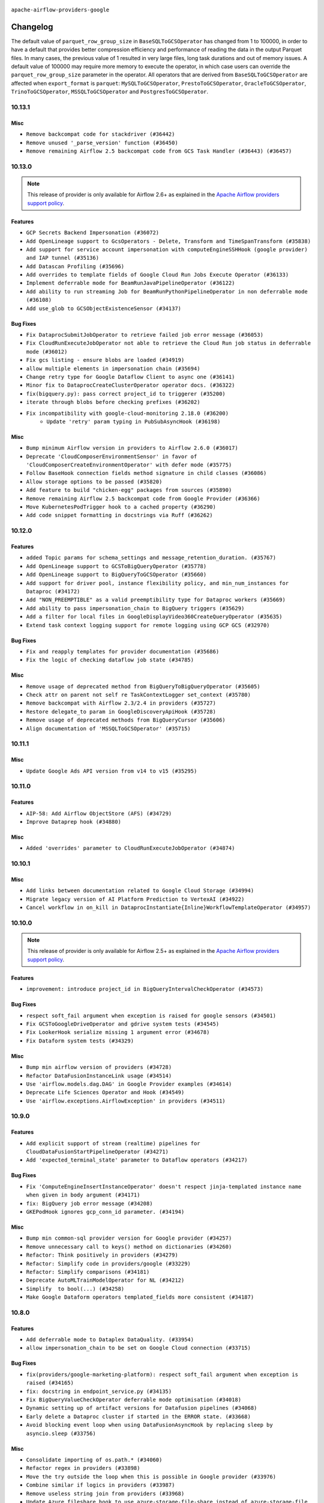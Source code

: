  .. Licensed to the Apache Software Foundation (ASF) under one
    or more contributor license agreements.  See the NOTICE file
    distributed with this work for additional information
    regarding copyright ownership.  The ASF licenses this file
    to you under the Apache License, Version 2.0 (the
    "License"); you may not use this file except in compliance
    with the License.  You may obtain a copy of the License at

 ..   http://www.apache.org/licenses/LICENSE-2.0

 .. Unless required by applicable law or agreed to in writing,
    software distributed under the License is distributed on an
    "AS IS" BASIS, WITHOUT WARRANTIES OR CONDITIONS OF ANY
    KIND, either express or implied.  See the License for the
    specific language governing permissions and limitations
    under the License.

.. NOTE TO CONTRIBUTORS:
   Please, only add notes to the Changelog just below the "Changelog" header when there are some breaking changes
   and you want to add an explanation to the users on how they are supposed to deal with them.
   The changelog is updated and maintained semi-automatically by release manager.


``apache-airflow-providers-google``


Changelog
---------
The default value of ``parquet_row_group_size`` in ``BaseSQLToGCSOperator`` has changed from 1 to
100000, in order to have a default that provides better compression efficiency and performance of
reading the data in the output Parquet files. In many cases, the previous value of 1 resulted in
very large files, long task durations and out of memory issues. A default value of 100000 may require
more memory to execute the operator, in which case users can override the ``parquet_row_group_size``
parameter in the operator. All operators that are derived from ``BaseSQLToGCSOperator`` are affected
when ``export_format`` is ``parquet``: ``MySQLToGCSOperator``, ``PrestoToGCSOperator``,
``OracleToGCSOperator``, ``TrinoToGCSOperator``, ``MSSQLToGCSOperator`` and ``PostgresToGCSOperator``.

10.13.1
.......

Misc
~~~~

* ``Remove backcompat code for stackdriver (#36442)``
* ``Remove unused '_parse_version' function (#36450)``
* ``Remove remaining Airflow 2.5 backcompat code from GCS Task Handler (#36443) (#36457)``

.. Below changes are excluded from the changelog. Move them to
   appropriate section above if needed. Do not delete the lines(!):
   * ``Revert "Remove remaining Airflow 2.5 backcompat code from GCS Task Handler (#36443)" (#36453)``
   * ``Remove remaining Airflow 2.5 backcompat code from GCS Task Handler (#36443)``
   * ``Revert "Remove remaining Airflow 2.5 backcompat code from Google Provider (#36366)" (#36440)``

10.13.0
.......

.. note::
  This release of provider is only available for Airflow 2.6+ as explained in the
  `Apache Airflow providers support policy <https://github.com/apache/airflow/blob/main/PROVIDERS.rst#minimum-supported-version-of-airflow-for-community-managed-providers>`_.


Features
~~~~~~~~

* ``GCP Secrets Backend Impersonation (#36072)``
* ``Add OpenLineage support to GcsOperators - Delete, Transform and TimeSpanTransform (#35838)``
* ``Add support for service account impersonation with computeEngineSSHHook (google provider) and IAP tunnel (#35136)``
* ``Add Datascan Profiling (#35696)``
* ``Add overrides to template fields of Google Cloud Run Jobs Execute Operator (#36133)``
* ``Implement deferrable mode for BeamRunJavaPipelineOperator (#36122)``
* ``Add ability to run streaming Job for BeamRunPythonPipelineOperator in non deferrable mode (#36108)``
* ``Add use_glob to GCSObjectExistenceSensor (#34137)``


Bug Fixes
~~~~~~~~~

* ``Fix DataprocSubmitJobOperator to retrieve failed job error message (#36053)``
* ``Fix CloudRunExecuteJobOperator not able to retrieve the Cloud Run job status in deferrable mode (#36012)``
* ``Fix gcs listing - ensure blobs are loaded (#34919)``
* ``allow multiple elements in impersonation chain (#35694)``
* ``Change retry type for Google Dataflow Client to async one (#36141)``
* ``Minor fix to DataprocCreateClusterOperator operator docs. (#36322)``
* ``fix(bigquery.py): pass correct project_id to triggerer (#35200)``
* ``iterate through blobs before checking prefixes (#36202)``
* ``Fix incompatibility with google-cloud-monitoring 2.18.0 (#36200)``
   * ``Update 'retry' param typing in PubSubAsyncHook (#36198)``

Misc
~~~~

* ``Bump minimum Airflow version in providers to Airflow 2.6.0 (#36017)``
* ``Deprecate 'CloudComposerEnvironmentSensor' in favor of 'CloudComposerCreateEnvironmentOperator' with defer mode (#35775)``
* ``Follow BaseHook connection fields method signature in child classes (#36086)``
* ``Allow storage options to be passed (#35820)``
* ``Add feature to build "chicken-egg" packages from sources (#35890)``
* ``Remove remaining Airflow 2.5 backcompat code from Google Provider (#36366)``
* ``Move KubernetesPodTrigger hook to a cached property (#36290)``
* ``Add code snippet formatting in docstrings via Ruff (#36262)``


.. Below changes are excluded from the changelog. Move them to
   appropriate section above if needed. Do not delete the lines(!):
   * ``Upgrade to latest pre-commit plugins (#36163)``
   * ``Review and mark found potential SSH security issues by bandit (#36162)``
   * ``Prepare docs 1st wave of Providers December 2023 (#36112)``
   * ``Prepare docs 1st wave of Providers December 2023 RC2 (#36190)``

10.12.0
.......

Features
~~~~~~~~

* ``added Topic params for schema_settings and message_retention_duration. (#35767)``
* ``Add OpenLineage support to GCSToBigQueryOperator (#35778)``
* ``Add OpenLineage support to BigQueryToGCSOperator (#35660)``
* ``Add support for driver pool, instance flexibility policy, and min_num_instances for Dataproc (#34172)``
* ``Add "NON_PREEMPTIBLE" as a valid preemptibility type for Dataproc workers (#35669)``
* ``Add ability to pass impersonation_chain to BigQuery triggers (#35629)``
* ``Add a filter for local files in GoogleDisplayVideo360CreateQueryOperator (#35635)``
* ``Extend task context logging support for remote logging using GCP GCS (#32970)``

Bug Fixes
~~~~~~~~~

* ``Fix and reapply templates for provider documentation (#35686)``
* ``Fix the logic of checking dataflow job state (#34785)``

Misc
~~~~

* ``Remove usage of deprecated method from BigQueryToBigQueryOperator (#35605)``
* ``Check attr on parent not self re TaskContextLogger set_context (#35780)``
* ``Remove backcompat with Airflow 2.3/2.4 in providers (#35727)``
* ``Restore delegate_to param in GoogleDiscoveryApiHook (#35728)``
* ``Remove usage of deprecated methods from BigQueryCursor (#35606)``
* ``Align documentation of 'MSSQLToGCSOperator' (#35715)``

.. Below changes are excluded from the changelog. Move them to
   appropriate section above if needed. Do not delete the lines(!):
   * ``Use reproducible builds for provider packages (#35693)``

10.11.1
.......

Misc
~~~~

* ``Update Google Ads API version from v14 to v15 (#35295)``

.. Below changes are excluded from the changelog. Move them to
   appropriate section above if needed. Do not delete the lines(!):
   * ``Switch from Black to Ruff formatter (#35287)``

10.11.0
.......

Features
~~~~~~~~

* ``AIP-58: Add Airflow ObjectStore (AFS) (#34729)``
* ``Improve Dataprep hook (#34880)``

Misc
~~~~

* ``Added 'overrides' parameter to CloudRunExecuteJobOperator (#34874)``

.. Below changes are excluded from the changelog. Move them to
   appropriate section above if needed. Do not delete the lines(!):
   * ``Pre-upgrade 'ruff==0.0.292' changes in providers (#35053)``
   * ``Update gcs.py Create and List comment Examples (#35028)``
   * ``Upgrade pre-commits (#35033)``
   * ``Prepare docs 3rd wave of Providers October 2023 (#35187)``

10.10.1
.......

Misc
~~~~

* ``Add links between documentation related to Google Cloud Storage (#34994)``
* ``Migrate legacy version of AI Platform Prediction to VertexAI (#34922)``
* ``Cancel workflow in on_kill in DataprocInstantiate{Inline}WorkflowTemplateOperator (#34957)``

10.10.0
.......

.. note::
  This release of provider is only available for Airflow 2.5+ as explained in the
  `Apache Airflow providers support policy <https://github.com/apache/airflow/blob/main/PROVIDERS.rst#minimum-supported-version-of-airflow-for-community-managed-providers>`_.


Features
~~~~~~~~

* ``improvement: introduce project_id in BigQueryIntervalCheckOperator (#34573)``

Bug Fixes
~~~~~~~~~

* ``respect soft_fail argument when exception is raised for google sensors (#34501)``
* ``Fix GCSToGoogleDriveOperator and gdrive system tests (#34545)``
* ``Fix LookerHook serialize missing 1 argument error (#34678)``
* ``Fix Dataform system tests (#34329)``

Misc
~~~~

* ``Bump min airflow version of providers (#34728)``
* ``Refactor DataFusionInstanceLink usage (#34514)``
* ``Use 'airflow.models.dag.DAG' in Google Provider examples (#34614)``
* ``Deprecate Life Sciences Operator and Hook (#34549)``
* ``Use 'airflow.exceptions.AirflowException' in providers (#34511)``

.. Below changes are excluded from the changelog. Move them to
   appropriate section above if needed. Do not delete the lines(!):
   * ``Refactor: consolidate import time in providers (#34402)``
   * ``Refactor usage of str() in providers (#34320)``
   * ``Refactor dedent nested loops (#34409)``
   * ``Refactor multiple equals to contains in providers (#34441)``
   * ``Refactor: reduce some conditions in providers (#34440)``
   * ``Refactor shorter defaults in providers (#34347)``
   * ``Update Vertex AI system tests (#34364)``
   * ``Fix typo in DataplexGetDataQualityScanResultOperator (#34681)``

10.9.0
......

Features
~~~~~~~~

* ``Add explicit support of stream (realtime) pipelines for CloudDataFusionStartPipelineOperator (#34271)``
* ``Add 'expected_terminal_state' parameter to Dataflow operators (#34217)``

Bug Fixes
~~~~~~~~~

* ``Fix 'ComputeEngineInsertInstanceOperator' doesn't respect jinja-templated instance name when given in body argument (#34171)``
* ``fix: BigQuery job error message (#34208)``
* ``GKEPodHook ignores gcp_conn_id parameter. (#34194)``

Misc
~~~~

* ``Bump min common-sql provider version for Google provider (#34257)``
* ``Remove unnecessary call to keys() method on dictionaries (#34260)``
* ``Refactor: Think positively in providers (#34279)``
* ``Refactor: Simplify code in providers/google (#33229)``
* ``Refactor: Simplify comparisons (#34181)``
* ``Deprecate AutoMLTrainModelOperator for NL (#34212)``
* ``Simplify  to bool(...) (#34258)``
* ``Make Google Dataform operators templated_fields more consistent (#34187)``

10.8.0
......


Features
~~~~~~~~

* ``Add deferrable mode to Dataplex DataQuality. (#33954)``
* ``allow impersonation_chain to be set on Google Cloud connection (#33715)``

Bug Fixes
~~~~~~~~~

* ``fix(providers/google-marketing-platform): respect soft_fail argument when exception is raised (#34165)``
* ``fix: docstring in endpoint_service.py (#34135)``
* ``Fix BigQueryValueCheckOperator deferrable mode optimisation (#34018)``
* ``Dynamic setting up of artifact versions for Datafusion pipelines (#34068)``
* ``Early delete a Dataproc cluster if started in the ERROR state. (#33668)``
* ``Avoid blocking event loop when using DataFusionAsyncHook by replacing sleep by asyncio.sleep (#33756)``

Misc
~~~~

* ``Consolidate importing of os.path.* (#34060)``
* ``Refactor regex in providers (#33898)``
* ``Move the try outside the loop when this is possible in Google provider (#33976)``
* ``Combine similar if logics in providers (#33987)``
* ``Remove useless string join from providers (#33968)``
* ``Update Azure fileshare hook to use azure-storage-file-share instead of azure-storage-file (#33904)``
* ``Refactor unneeded  jumps in providers (#33833)``
* ``replace loop by any when looking for a positive value in providers (#33984)``
* ``Replace try - except pass by contextlib.suppress in providers (#33980)``
* ``Remove some useless try/except from providers code (#33967)``
* ``Replace sequence concatenation by unpacking in Airflow providers (#33933)``
* ``Remove a deprecated option from 'BigQueryHook.get_pandas_df' (#33819)``
* ``replace unnecessary dict comprehension by dict() in providers (#33857)``
* ``Improve modules import in google provider by move some of them into a type-checking block (#33783)``
* ``Use a single  statement with multiple contexts instead of nested  statements in providers (#33768)``
* ``Use literal dict instead of calling dict() in providers (#33761)``
* ``remove unnecessary and rewrite it using list in providers (#33763)``
* ``Refactor: Simplify a few loops (#33736)``
* ``E731: replace lambda by a def method in Airflow providers (#33757)``
* ``Use f-string instead of  in Airflow providers (#33752)``

.. Below changes are excluded from the changelog. Move them to
   appropriate section above if needed. Do not delete the lines(!):
   * ``fix google CHANGELOG.rst (#34007)``
   * ``Fix Google 10.7.0 changelog (#33953)``
   * ``Fix Cloud Worflows system test (#33386)``
   * ``fix entry in Google provider CHANGELOG.rst (#33890)``
   * ``Generate Python API docs for Google ADS (#33814)``

10.7.0
......

Features
~~~~~~~~

* ``Add CloudRunHook and operators (#33067)``
* ``Add 'CloudBatchHook' and operators (#32606)``
* ``Adding Support for Google Cloud's Data Pipelines Run Operator (#32846)``
* ``Add parameter sftp_prefetch to SFTPToGCSOperator (#33274)``
* ``Add Google Cloud's Data Pipelines Create Operator (#32843)``
* ``Add Dataplex Data Quality operators. (#32256)``

Bug Fixes
~~~~~~~~~

* ``Fix BigQueryCreateExternalTableOperator when using a foramt different to CSV (#33540)``
* ``Fix DataplexDataQualityJobStatusSensor and add unit tests (#33440)``
* ``Avoid importing pandas and numpy in runtime and module level (#33483)``

Misc
~~~~

* ``Add missing template fields to DataformCreateCompilationResultOperator (#33585)``
* ``Consolidate import and usage of pandas (#33480)``
* ``Import utc from datetime and normalize its import (#33450)``


.. Below changes are excluded from the changelog. Move them to
   appropriate section above if needed. Do not delete the lines(!):
   ``Refactor: Use random.choices (#33631)``
   ``Further improvements for provider verification (#33670)``
   ``Refactor: Remove useless str() calls (#33629)``
   ``Refactor: lists and paths in dev (#33626)``
   ``Do not create lists we don't need (#33519)``
   ``Replace strftime with f-strings where nicer (#33455)``
   ``Refactor: Better percentage formatting (#33595)``
   ``Fix typos (double words and it's/its) (#33623)``
   ``Fix system test example_cloud_storage_transfer_service_aws (#33429)``
   ``Enable D205 Support (#33398)``
   ``Update Error details for Generic Error Code  (#32847)``
   ``D205 Support - Providers - Final Pass (#33303)``

10.6.0
......

Features
~~~~~~~~

* ``openlineage, bigquery: add openlineage method support for BigQueryExecuteQueryOperator (#31293)``
* ``Add GCS Requester Pays bucket support to GCSToS3Operator (#32760)``
* ``Add system test and docs for CloudDataTransferServiceGCSToGCSOperator (#32960)``
* ``Add a new parameter to SQL operators to specify conn id field (#30784)``

Bug Fixes
~~~~~~~~~

* ``Fix 'DataFusionAsyncHook' catch 404 (#32855)``
* ``Fix system test for MetastoreHivePartitionSensor (#32861)``
* ``Fix catching 409 error (#33173)``
* ``make 'sql' a cached property in 'BigQueryInsertJobOperator' (#33218)``

Misc
~~~~

* ``refactor(providers.google): use module level __getattr__ for DATAPROC_JOB_LOG_LINK to DATAPROC_JOB_LINK and add deprecation warning (#33189)``

.. Below changes are excluded from the changelog. Move them to
   appropriate section above if needed. Do not delete the lines(!):
   * ``Get rid of Python2 numeric relics (#33050)``
   * ``Refactor of links in Dataproc. (#31895)``
   * ``Handle multiple connections using exceptions (#32365)``
   * ``openlineage,gcs: use proper name for openlineage methods (#32956)``
   * ``Fix DataflowStartSqlJobOperator system test (#32823)``
   * ``Alias 'DATAPROC_JOB_LOG_LINK' to 'DATAPROC_JOB_LINK' (#33148)``
   * ``Prepare docs for Aug 2023 1st wave of Providers (#33128)``
   * ``Prepare docs for RC2 providers (google, redis) (#33185)``

10.5.0
......

Features
~~~~~~~~

* ``openlineage, gcs: add openlineage methods for GcsToGcsOperator (#31350)``
* ``Add Spot Instances support with Dataproc Operators (#31644)``
* ``Install sqlalchemy-spanner package into Google provider (#31925)``
* ``Filtering and ordering results of DataprocListBatchesOperator (#32500)``

Bug Fixes
~~~~~~~~~

* ``Fix BigQueryGetDataOperator where project_id is not being respected in deferrable mode (#32488)``
* ``Refresh GKE OAuth2 tokens (#32673)``
* ``Fix 'BigQueryInsertJobOperator' not exiting deferred state (#31591)``

Misc
~~~~

* ``Fixup docstring for deprecated DataprocSubmitSparkJobOperator and refactoring system tests (#32743)``
* ``Add more accurate typing for DbApiHook.run method (#31846)``
* ``Add deprecation info to the providers modules and classes docstring (#32536)``
* ``Fixup docstring for deprecated DataprocSubmitHiveJobOperator (#32723)``
* ``Fixup docstring for deprecated DataprocSubmitPigJobOperator (#32739)``
* ``Fix Datafusion system tests (#32749)``

.. Below changes are excluded from the changelog. Move them to
   appropriate section above if needed. Do not delete the lines(!):
   * ``Fixup docs and optimize system test for DataprocSubmitJobOperator (Hadoop job) (#32722)``
   * ``Fixup system test for DataprocSubmitJobOperator (SparkSQL job) (#32745)``
   * ``Fixup system test for DataprocSubmitJobOperator (PySpark job) (#32740)``
   * ``Migrate system test for PostgresToGCSOperator to new design AIP-47 (#32641)``
   * ``misc: update MLEngine system tests (#32881)``

10.4.0
......

Features
~~~~~~~~

* ``Implement deferrable mode for S3ToGCSOperator (#29462)``

Bug Fixes
~~~~~~~~~

* ``Bugfix GCSToGCSOperator when copy files to folder without wildcard (#32486)``
* ``Fix 'cache_control' parameter of upload function in 'GCSHook'  (#32440)``
* ``Fix BigQuery transfer operators to respect project_id arguments (#32232)``
* ``Fix the gcp_gcs_delete_objects on empty list (#32383)``
* ``Fix endless loop of defer in cloud_build (#32387)``
* ``Fix GCSToGCSOperator copy without wildcard and exact_match=True (#32376)``

Misc
~~~~

* ``Allow a destination folder to be provided (#31885)``
* ``Moves 'AzureBlobStorageToGCSOperator' from Azure to Google provider (#32306)``
* ``Give better link to job configuration docs in BigQueryInsertJobOperator (#31736)``


.. Below changes are excluded from the changelog. Move them to
   appropriate section above if needed. Do not delete the lines(!):
   * ``D205 Support - Provider: Google (#32356)``
   * ``Migrating Google AutoML example_dags to sys tests (#32368)``
   * ``build(pre-commit): check deferrable default value (#32370)``

10.3.0
......

Features
~~~~~~~~

* ``Add 'on_finish_action' to 'KubernetesPodOperator' (#30718)``
* ``Add deferrable mode to CloudSQLExportInstanceOperator (#30852)``
* ``Adding 'src_fmt_configs' to the list of template fields. (#32097)``

Bug Fixes
~~~~~~~~~

* ``[Issue-32069] Fix name format in the batch requests (#32070)``
* ``Fix 'BigQueryInsertJobOperator'  error handling in deferrable mode (#32034)``
* ``Fix 'BIGQUERY_JOB_DETAILS_LINK_FMT' in 'BigQueryConsoleLink' (#31953)``
* ``Make the deferrable version of DataprocCreateBatchOperator handle a batch_id that already exists (#32216)``


Misc
~~~~

* ``Switch Google Ads API version from v13 to v14 (#32028)``
* ``Deprecate 'delimiter' param and source object's wildcards in GCS, introduce 'match_glob' param. (#31261)``
* ``Refactor GKECreateClusterOperator's body validation (#31923)``
* ``Optimize deferrable mode execution for 'BigQueryValueCheckOperator' (#31872)``
* ``Add default_deferrable config (#31712)``

.. Below changes are excluded from the changelog. Move them to
   appropriate section above if needed. Do not delete the lines(!):
   * ``Improve provider documentation and README structure (#32125)``
   * ``Google provider docstring improvements (#31731)``
   * ``Remove spurious headers for provider changelogs (#32373)``
   * ``Prepare docs for July 2023 wave of Providers (#32298)``

10.2.0
......

.. note::
  This release dropped support for Python 3.7

Features
~~~~~~~~

* ``add a return when the event is yielded in a loop to stop the execution (#31985)``
* ``Add deferrable mode to PubsubPullSensor (#31284)``
* ``Add a new param to set parquet row group size in 'BaseSQLToGCSOperator' (#31831)``
* ``Add 'cacheControl' field to google cloud storage (#31338)``
* ``Add 'preserveAsciiControlCharacters' to 'src_fmt_configs' (#31643)``
* ``Add support for credential configuation file auth to Google Secrets Manager secrets backend (#31597)``
* ``Add credential configuration file support to Google Cloud Hook (#31548)``
* ``Add deferrable mode to 'GCSUploadSessionCompleteSensor' (#31081)``
* ``Add append_job_name parameter in DataflowStartFlexTemplateOperator (#31511)``
* ``FIPS environments: Mark uses of md5 as "not-used-for-security" (#31171)``
* ``Implement MetastoreHivePartitionSensor (#31016)``

Bug Fixes
~~~~~~~~~

* ``Bigquery: fix links for already existing tables and datasets. (#31589)``
* ``Provide missing project id and creds for TabularDataset (#31991)``

Misc
~~~~

* ``Optimize deferrable mode execution for 'DataprocSubmitJobOperator' (#31317)``
* ``Optimize deferrable mode execution for 'BigQueryInsertJobOperator' (#31249)``
* ``Remove return statement after yield from triggers class (#31703)``
* ``Replace unicodecsv with standard csv library (#31693)``
* ``Optimize deferrable mode (#31758)``
* ``Remove Python 3.7 support (#30963)``

.. Below changes are excluded from the changelog. Move them to
   appropriate section above if needed. Do not delete the lines(!):
   * ``Replace spelling directive with spelling:word-list (#31752)``
   * ``Add D400 pydocstyle check - Google provider only (#31422)``
   * ``Add discoverability for triggers in provider.yaml (#31576)``
   * ``Revert "Fix 'BIGQUERY_JOB_DETAILS_LINK_FMT' in 'BigQueryConsoleLink' (#31457)" (#31935)``
   * ``Fix 'BIGQUERY_JOB_DETAILS_LINK_FMT' in 'BigQueryConsoleLink' (#31457)``
   * ``Add note about dropping Python 3.7 for providers (#32015)``

10.1.1
......

Bug Fixes
~~~~~~~~~

* ``Fix accessing a GKE cluster through the private endpoint in 'GKEStartPodOperator' (#31391)``
* ``Fix 'BigQueryGetDataOperator''s query job bugs in deferrable mode (#31433)``

10.1.0
......

.. note::
  This release of provider is only available for Airflow 2.4+ as explained in the
  `Apache Airflow providers support policy <https://github.com/apache/airflow/blob/main/PROVIDERS.rst#minimum-supported-version-of-airflow-for-community-managed-providers>`_.

.. note::
  This release changed default Google ads to v13.
  Since v12 is deprecated by Google and soon to be removed we are not consider this to be a breaking change in Airflow.

.. note::
  This version of the provider bumped many Google packages.
  Please review packages change logs

Features
~~~~~~~~

* ``Add deferrable mode to DataprocInstantiateInlineWorkflowTemplateOperator (#30878)``
* ``Add deferrable mode to 'GCSObjectUpdateSensor' (#30579)``
* ``Add protocol to define methods relied upon by KubernetesPodOperator (#31298)``
* ``Add BigQueryToPostgresOperator (#30658)``

Bug Fixes
~~~~~~~~~

* ``'DataflowTemplatedJobStartOperator' fix overwriting of location with default value, when a region is provided. (#31082)``
* ``Poke once before defer for GCSObjectsWithPrefixExistenceSensor (#30939)``
* ``Add deferrable mode to 'GCSObjectsWithPrefixExistenceSensor' (#30618)``
* ``allow multiple prefixes in gcs delete/list hooks and operators (#30815)``
* ``Fix removed delegate_to parameter in deferrable GCS sensor (#30810)``


Misc
~~~~

* ``Add 'use_legacy_sql' param to 'BigQueryGetDataOperator' (#31190)``
* ``Add 'as_dict' param to 'BigQueryGetDataOperator' (#30887)``
* ``Add flag apply_gcs_prefix to S3ToGCSOperator (b/245077385) (#31127)``
* ``Add 'priority' parameter to BigQueryHook (#30655)``
* ``Bump minimum Airflow version in providers (#30917)``
* ``implement gcs_schema_object for BigQueryCreateExternalTableOperator (#30961)``
* ``Optimize deferred execution mode (#30946)``
* ``Optimize deferrable mode execution (#30920)``
* ``Optimize deferrable mode in 'GCSObjectExistenceSensor' (#30901)``
* ``'CreateBatchPredictionJobOperator' Add batch_size param for Vertex AI BatchPredictionJob objects (#31118)``
* ``GKEPodHook needs to have all methods KPO calls (#31266)``
* ``Add CloudBuild build id log (#30516)``
* ``Switch default Google ads to v13 (#31382)``
* ``Switch to google ads v13 (#31369)``
* ``Update SDKs for google provider package (#30067)``

.. Below changes are excluded from the changelog. Move them to
   appropriate section above if needed. Do not delete the lines(!):
   * ``Move TaskInstanceKey to a separate file (#31033)``
   * ``Use 'AirflowProviderDeprecationWarning' in providers (#30975)``
   * ``Small refactors in ClusterGenerator of dataproc (#30714)``
   * ``Upgrade ruff to 0.0.262 (#30809)``
   * ``Add full automation for min Airflow version for providers (#30994)``
   * ``Add cli cmd to list the provider trigger info (#30822)``
   * ``Docstring improvements (#31375)``
   * ``Use '__version__' in providers not 'version' (#31393)``
   * ``Add get_namespace to GKEPodHook (#31397)``
   * ``Fixing circular import error in providers caused by airflow version check (#31379)``
   * ``Prepare docs for May 2023 wave of Providers (#31252)``

10.0.0
......

Breaking changes
~~~~~~~~~~~~~~~~

Google has announced sunset of Campaign Manager 360 v3.5 by Apr 20, 2023. For more information
please check: `<https://developers.google.com/doubleclick-advertisers/deprecation>`_ . As a result, the
default api version for Campaign Manager 360 operator was updated to the latest v4 version.

.. warning::
  In this version of the provider, deprecated ``delegate_to`` param is removed from all GCP operators, hooks, and triggers, as well as from firestore and gsuite
  transfer operators that interact with GCS. Impersonation can be achieved instead by utilizing the ``impersonation_chain`` param.
  The ``delegate_to`` param will still be available only in gsuite and marketing platform hooks and operators, that don't interact with Google Cloud.

* ``remove delegate_to from GCP operators and hooks (#30748)``
* ``Update Google Campaign Manager360 operators to use API v4 (#30598)``

Bug Fixes
~~~~~~~~~

* ``Update DataprocCreateCluster operator to use 'label' parameter properly (#30741)``

Misc
~~~~

* ``add missing project_id in BigQueryGetDataOperator (#30651)``
* ``Display Video 360 cleanup v1 API usage (#30577)``

9.0.0
.....

Breaking changes
~~~~~~~~~~~~~~~~

Google  announced sunset of Bid manager API v1 and v1.1 by April 27, 2023 for more information
please check: `docs <https://developers.google.com/bid-manager/v1.1>`_  As a result default value of api_version
in GoogleDisplayVideo360Hook and related operators updated to v2

This version of provider contains a temporary workaround to issue with ``v11`` version of
google-ads API being discontinued, while the google provider dependencies preventing installing
any google-ads client supporting ``v12`` API. This version contains vendored-in version of google-ads
library ``20.0.0`` v12 support only. The workaround (and vendored-in library) will be removed
as soon as dependencies of the provider will allow to use google-ads supporting newer
API versions of google-ads.

.. note::

  ONLY v12 version of google ads is supported. You should set v12 when your create an operator or client.

* ``Update DV360 operators to use API v2 (#30326)``
* ``Fix dynamic imports in google ads vendored in library (#30544)``
* ``Fix one more dynamic import needed for vendored-in google ads (#30564)``

Features
~~~~~~~~

* ``Add deferrable mode to GKEStartPodOperator (#29266)``

Bug Fixes
~~~~~~~~~

* ``BigQueryHook list_rows/get_datasets_list can return iterator (#30543)``
* ``Fix cloud build async credentials (#30441)``

.. Below changes are excluded from the changelog. Move them to
   appropriate section above if needed. Do not delete the lines(!):
   * ``Add mechanism to suspend providers (#30422)``
   * ``Small quotation fix (#30448)``

8.12.0
......

Features
~~~~~~~~

* ``Add missing 'poll_interval' in Bigquery operator (#30132)``
* ``Add poll_interval param in BigQueryInsertJobOperator (#30091)``
* ``Add 'job_id' to 'BigQueryToGCSOperator' templated_fields (#30006)``
* ``Support deleting the local log files when using remote logging (#29772)``

Bug Fixes
~~~~~~~~~

* ``fix setting project_id for gs to bq and bq to gs (#30053)``
* ``Fix location on cloud build operators (#29937)``
* ``'GoogleDriveHook': Fixing log message + adding more verbose documentation (#29694)``
* ``Add "BOOLEAN" to type_map of MSSQLToGCSOperator, fix incorrect bit->int type conversion by specifying BIT fields explicitly (#29902)``
* ``Google Cloud Providers - Fix _MethodDefault deepcopy failure (#29518)``
* ``Handling project location param on async BigQuery dts trigger (#29786)``
* ``Support CloudDataTransferServiceJobStatusSensor without specifying a project_id (#30035)``
* ``Wait insert_job result in normal mode (#29925)``

Misc
~~~~

* ``merge BigQueryTableExistenceAsyncSensor into BigQueryTableExistenceSensor (#30235)``
* ``Remove  unnecessary upper constraints from google provider (#29915)``
* ``Merge BigQueryTableExistencePartitionAsyncSensor into BigQueryTableExistencePartitionSensor (#30231)``
* ``Merge GCSObjectExistenceAsyncSensor logic to GCSObjectExistenceSensor (#30014)``
* ``Align cncf provider file names with AIP-21 (#29905)``
* ``Switch to using vendored-in google ads. (#30410)``
* ``Merging of the google ads vendored-in code. (#30399)``

.. Below changes are excluded from the changelog. Move them to
   appropriate section above if needed. Do not delete the lines(!):
   * ``adding trigger info to provider yaml (#29950)``

8.11.0
......

Features
~~~~~~~~

* ``Add deferrable mode to BigQueryTablePartitionExistenceSensor. (#29735)``
* ``Add a new param for BigQuery operators to support additional actions when resource exists (#29394)``
* ``Add deferrable mode to DataprocInstantiateWorkflowTemplateOperator (#28618)``
* ``Dataproc batches (#29136)``
* ``Add 'CloudSQLCloneInstanceOperator' (#29726)``

Bug Fixes
~~~~~~~~~

* ``Fix 'NoneType' object is not subscriptable. (#29820)``
* ``Fix and augment 'check-for-inclusive-language' CI check (#29549)``
* ``Don't push secret in XCOM in BigQueryCreateDataTransferOperator (#29348)``

Misc
~~~~

* ``Google Cloud Providers - Introduce GoogleCloudBaseOperator (#29680)``
* ``Update google cloud dlp package and adjust hook and operators (#29234)``
* ``Refactor Dataproc Trigger (#29364)``
* ``Remove <2.0.0 limit on google-cloud-bigtable (#29644)``
* ``Move help message to the google auth code (#29888)``

8.10.0
......

Features
~~~~~~~~

* ``Add defer mode to GKECreateClusterOperator and GKEDeleteClusterOperator (#28406)``

Bug Fixes
~~~~~~~~~
* ``Move cloud_sql_binary_path from connection to Hook (#29499)``
* ``Check that cloud sql provider version is valid (#29497)``
* ``'GoogleDriveHook': Add folder_id param to upload_file (#29477)``

Misc
~~~~
* ``Add documentation for BigQuery transfer operators (#29466)``

.. Below changes are excluded from the changelog. Move them to
   appropriate section above if needed. Do not delete the lines(!):
   * ``Upgrade Mypy to 1.0 (#29468)``
   * ``Restore trigger logging (#29482)``
   * ``Revert "Enable individual trigger logging (#27758)" (#29472)``
   * ``Revert "Upgrade mypy to 0.991 (#28926)" (#29470)``
   * ``Upgrade mypy to 0.991 (#28926)``

8.9.0
.....

Features
~~~~~~~~

* ``Add deferrable capability to existing ''DataprocDeleteClusterOperator'' (#29349)``
* ``Add deferrable mode to dataflow operators (#27776)``
* ``Add deferrable mode to DataprocCreateBatchOperator (#28457)``
* ``Add deferrable mode to DataprocCreateClusterOperator and DataprocUpdateClusterOperator (#28529)``
* ``Add deferrable mode to MLEngineStartTrainingJobOperator (#27405)``
* ``Add deferrable mode to DataFusionStartPipelineOperator (#28690)``
* ``Add deferrable mode for Big Query Transfer operator (#27833)``
* ``Add support for write_on_empty in BaseSQLToGCSOperator (#28959)``
* ``Add DataprocCancelOperationOperator (#28456)``
* ``Enable individual trigger logging (#27758)``
* ``Auto ML assets (#25466)``

Bug Fixes
~~~~~~~~~

* ``Fix GoogleDriveHook writing files to trashed folders on upload v2 (#29119)``
* ``fix Google provider CHANGELOG.rst (#29122)``
* ``fix Google provider CHANGELOG.rst (#29114)``
* ``Keyfile dict can be dict not str (#29135)``
* ``GCSTaskHandler may use remote log conn id (#29117)``

Misc
~~~~
* ``Deprecate 'delegate_to' param in GCP operators and update docs (#29088)``

8.8.0
.....

Features
~~~~~~~~

* ``Add deferrable ''GCSObjectExistenceSensorAsync'' (#28763)``
* ``Support partition_columns in BaseSQLToGCSOperator (#28677)``

Bug Fixes
~~~~~~~~~

* ``'BigQueryCreateExternalTableOperator' fix field delimiter not working with csv (#28856)``
* ``Fix using private _get_credentials instead of public get_credentials (#28588)``
* ``Fix'GoogleCampaignManagerReportSensor' with 'QUEUED' status (#28735)``
* ``Fix BigQueryColumnCheckOperator runtime error (#28796)``
* ``assign "datasetReference" attribute to dataset_reference dict. by default if not already set in create_empty_dataset method of bigquery hook (#28782)``

.. Below changes are excluded from the changelog. Move them to
   appropriate section above if needed. Do not delete the lines(!):
   * ``Switch to ruff for faster static checks (#28893)``

8.7.0
.....

Features
~~~~~~~~

* ``Add table_resource to template fields for BigQueryCreateEmptyTableOperator (#28235)``
* ``Add retry param in GCSObjectExistenceSensor (#27943)``
* ``Add preserveAsciiControlCharacters to src_fmt_configs (#27679)``
* ``Add deferrable mode to CloudBuildCreateBuildOperator (#27783)``
* ``GCSToBigQueryOperator allows autodetect None and infers schema (#28564)``
* ``Improve memory usage in Dataproc deferrable operators (#28117)``
* ``Push job_id in xcom for dataproc submit job op (#28639)``

Bug Fixes
~~~~~~~~~

* ``Fix for issue with reading schema fields for JSON files in GCSToBigQueryOperator (#28284)``
* ``Fix GCSToBigQueryOperator not respecting schema_obj (#28444)``
* ``Fix GCSToGCSOperator copying list of objects without wildcard (#28111)``
* ``Fix: re-enable use of parameters in gcs_to_bq which had been disabled (#27961)``
* ``Set bigquery ''use_legacy_sql'' param in job config correctly (#28522)``

Misc
~~~~

* ``Remove 'pylint' messages control instructions (#28555)``
* ``Remove deprecated AIPlatformConsoleLinkk from google/provider.yaml (#28449)``
* ``Use object instead of array in config.yml for config template (#28417)``
* ``[misc] Get rid of 'pass' statement in conditions (#27775)``
* ``Change log level to DEBUG when secret not found for google secret manager (#27856)``
* ``[misc] Replace XOR '^' conditions by 'exactly_one' helper in providers (#27858)``

.. Below changes are excluded from the changelog. Move them to
   appropriate section above if needed. Do not delete the lines(!):

.. Review and move the new changes to one of the sections above:

8.6.0
.....

Features
~~~~~~~~

* ``Persist DataprocLink for workflow operators regardless of job status (#26986)``
* ``Deferrable mode for BigQueryToGCSOperator (#27683)``
* ``Add Export Format to Template Fields in BigQueryToGCSOperator (#27910)``

Bug Fixes
~~~~~~~~~

* ``Fix to read location parameter properly in BigQueryToBigQueryOperator (#27661)``
* ``Bump common.sql provider to 1.3.1 (#27888)``

.. Below changes are excluded from the changelog. Move them to
   appropriate section above if needed. Do not delete the lines(!):
   * ``Prepare for follow-up release for November providers (#27774)``

8.5.0
.....

.. note::
  This release of provider is only available for Airflow 2.3+ as explained in the
  `Apache Airflow providers support policy <https://github.com/apache/airflow/blob/main/PROVIDERS.rst#minimum-supported-version-of-airflow-for-community-managed-providers>`_.

Misc
~~~~

* ``Move min airflow version to 2.3.0 for all providers (#27196)``
* ``Rename  hook bigquery function '_bq_cast' to 'bq_cast' (#27543)``
* ``Use non-deprecated method for on_kill in BigQueryHook (#27547)``
* ``Typecast biquery job response col value (#27236)``
* ``Remove <2 limit on google-cloud-storage (#26922)``
* ``Replace urlparse with urlsplit (#27389)``

Features
~~~~~~~~

When defining a connection in environment variables or secrets backend, previously ``extra`` fields
needed to be defined with prefix ``extra__google_cloud_platform__``.  Now this is no longer required.
So for example you may store the keyfile json as ``keyfile_dict`` instead of
``extra__google_cloud_platform__keyfile_dict``.  If both are present, the short name will be preferred.

* ``Add backward compatibility with old versions of Apache Beam (#27263)``
* ``Add deferrable mode to GCSToBigQueryOperator + tests (#27052)``
* ``Add system tests for Vertex AI operators in new approach (#27053)``
* ``Dataform operators, links, update system tests and docs (#27144)``
* ``Allow values in WorkflowsCreateExecutionOperator execution argument to be dicts (#27361)``
* ``DataflowStopJobOperator Operator (#27033)``
* ``Allow for the overriding of stringify_dict for json/jsonb column data type in Postgres #26875 (#26876)``
* ``Allow and prefer non-prefixed extra fields for dataprep hook (#27039)``
* ``Update google hooks to prefer non-prefixed extra fields (#27023)``

Bug Fixes
~~~~~~~~~

* ``Add new Compute Engine Operators and fix system tests (#25608)``
* ``Common sql bugfixes and improvements (#26761)``
* ``Fix delay in Dataproc CreateBatch operator (#26126)``
* ``Remove unnecessary newlines around single arg in signature (#27525)``
* ``set project_id and location when canceling BigQuery job (#27521)``
* ``use the proper key to retrieve the dataflow job_id (#27336)``
* ``Make GSheetsHook return an empty list when there are no values (#27261)``
* ``Cloud ML Engine operators assets (#26836)``

.. Below changes are excluded from the changelog. Move them to
   appropriate section above if needed. Do not delete the lines(!):
   * ``Change dataprep system tests assets (#26488)``
   * ``Upgrade dependencies in order to avoid backtracking (#27531)``
   * ``Migration of System Tests: Cloud Composer (AIP-47)  (#27227)``
   * ``Rewrite system tests for ML Engine service (#26915)``
   * ``Migration of System Tests: Cloud BigQuery Data Transfer (AIP-47) (#27312)``
   * ``Migration of System Tests: Dataplex (AIP-47) (#26989)``
   * ``Migration of System Tests: Cloud Vision Operators (AIP-47) (#26963)``
   * ``Google Drive to local - system tests migrations (AIP-47) (#26798)``
   * ``Migrate Bigtable operators system tests according to AIP-47 (#26911)``
   * ``Migrate Dataproc Metastore system tests according to AIP-47 (#26858)``
   * ``Update old style typing (#26872)``
   * ``Enable string normalization in python formatting - providers (#27205)``
   * ``Local filesystem to Google Drive Operator - system tests migration (AIP-47) (#26797)``
   * ``SFTP to Google Cloud Storage Transfer system tests migration (AIP-47) (#26799)``

8.4.0
.....

Features
~~~~~~~~

* ``Add BigQuery Column and Table Check Operators (#26368)``
* ``Add deferrable big query operators and sensors (#26156)``
* ``Add 'output' property to MappedOperator (#25604)``
* ``Added append_job_name parameter to DataflowTemplatedJobStartOperator (#25746)``
* ``Adding a parameter for exclusion of trashed files in GoogleDriveHook (#25675)``
* ``Cloud Data Loss Prevention Operators assets (#26618)``
* ``Cloud Storage Transfer Operators assets & system tests migration (AIP-47) (#26072)``
* ``Merge deferrable BigQuery operators to exisitng one (#26433)``
* ``specifying project id when calling wait_for_operation in delete/create cluster (#26418)``
* ``Auto tail file logs in Web UI (#26169)``
* ``Cloud Functions Operators assets & system tests migration (AIP-47) (#26073)``
* ``GCSToBigQueryOperator Resolve 'max_id_key' job retrieval and xcom return (#26285)``
* ``Allow for the overriding of 'stringify_dict' for json export format on BaseSQLToGCSOperator (#26277)``
* ``Append GoogleLink base in the link class (#26057)``
* ``Cloud Video Intelligence Operators assets & system tests migration (AIP-47) (#26132)``
* ``Life Science assets & system tests migration (AIP-47) (#25548)``
* ``GCSToBigQueryOperator allow for schema_object in alternate GCS Bucket (#26190)``
* ``Use AsyncClient for Composer Operators in deferrable mode (#25951)``
* ``Use project_id to get authenticated client (#25984)``
* ``Cloud Build assets & system tests migration (AIP-47) (#25895)``
* ``Dataproc submit job operator async (#25302)``
* ``Support project_id argument in BigQueryGetDataOperator (#25782)``

Bug Fixes
~~~~~~~~~

* ``Fix JSONDecodeError in Datafusion operators (#26202)``
* ``Fixed never ending loop to in CreateWorkflowInvocation (#25737)``
* ``Update gcs.py (#26570)``
* ``Don't throw an exception when a BQ cusor job has no schema (#26096)``
* ``Google Cloud Tasks Sensor for queue being empty (#25622)``
* ``Correcting the transfer config name. (#25719)``
* ``Fix parsing of optional 'mode' field in BigQuery Result Schema (#26786)``
* ``Fix MaxID logic for GCSToBigQueryOperator (#26768)``

Misc
~~~~

* ``Sql to GSC operators update docs for parquet format (#25878)``
* ``Limit Google Protobuf for compatibility with biggtable client (#25886)``
* ``Make GoogleBaseHook credentials functions public (#25785)``
* ``Consolidate to one 'schedule' param (#25410)``

.. Below changes are excluded from the changelog. Move them to
   appropriate section above if needed. Do not delete the lines(!):
   * ``Migrate Data Loss Prevention system tests according to AIP-47 (#26060)``
   * ``Google Drive to Google Cloud Storage Transfer Operator - system tests migration (AIP-47) (#26487)``
   * ``Apply PEP-563 (Postponed Evaluation of Annotations) to core airflow (#26290)``
   * ``Apply PEP-563 (Postponed Evaluation of Annotations) to non-core airflow (#26289)``
   * ``Replace SQL with Common SQL in pre commit (#26058)``
   * ``Hook into Mypy to get rid of those cast() (#26023)``
   * ``Work around pyupgrade edge cases (#26384)``
   * ``D400 first line should end with period batch02 (#25268)``
   * ``Fix GCS sensor system tests failing with DebugExecutor (#26742)``
   * ``Update docs for September Provider's release (#26731)``

8.3.0
.....

Features
~~~~~~~~

* ``add description method in BigQueryCursor class (#25366)``
* ``Add project_id as a templated variable in two BQ operators (#24768)``
* ``Remove deprecated modules in Amazon provider (#25543)``
* ``Move all "old" SQL operators to common.sql providers (#25350)``
* ``Improve taskflow type hints with ParamSpec (#25173)``
* ``Unify DbApiHook.run() method with the methods which override it (#23971)``
* ``Bump typing-extensions and mypy for ParamSpec (#25088)``
* ``Deprecate hql parameters and synchronize DBApiHook method APIs (#25299)``
* ``Dataform operators (#25587)``

Bug Fixes
~~~~~~~~~

* ``Fix GCSListObjectsOperator docstring (#25614)``
* ``Fix BigQueryInsertJobOperator cancel_on_kill (#25342)``
* ``Fix BaseSQLToGCSOperator approx_max_file_size_bytes (#25469)``
* ``Fix PostgresToGCSOperat bool dtype (#25475)``
* ``Fix Vertex AI Custom Job training issue (#25367)``
* ``Fix Flask Login user setting for Flask 2.2 and Flask-Login 0.6.2 (#25318)``

.. Below changes are excluded from the changelog. Move them to
   appropriate section above if needed. Do not delete the lines(!):
   * ``Migrate Google example trino_to_gcs to new design AIP-47 (#25420)``
   * ``Migrate Google example automl_nl_text_extraction to new design AIP-47 (#25418)``
   * ``Memorystore assets & system tests migration (AIP-47) (#25361)``
   * ``Translate system tests migration (AIP-47) (#25340)``
   * ``Migrate Google example life_sciences to new design AIP-47 (#25264)``
   * ``Migrate Google example natural_language to new design AIP-47 (#25262)``
   * ``Delete redundant system test bigquery_to_bigquery (#25261)``
   * ``Migrate Google example bigquery_to_mssql to new design AIP-47 (#25174)``
   * ``Migrate Google example compute_igm to new design AIP-47 (#25132)``
   * ``Migrate Google example automl_vision to new design AIP-47 (#25152)``
   * ``Migrate Google example gcs_to_sftp to new design AIP-47 (#25107)``
   * ``Migrate Google campaign manager example to new design AIP-47 (#25069)``
   * ``Migrate Google analytics example to new design AIP-47 (#25006)``

8.2.0
.....

Features
~~~~~~~~

* ``PubSub assets & system tests migration (AIP-47) (#24867)``
* ``Add handling state of existing Dataproc batch (#24924)``
* ``Add links for Google Kubernetes Engine operators (#24786)``
* ``Add test_connection method to 'GoogleBaseHook' (#24682)``
* ``Add gcp_conn_id argument to GoogleDriveToLocalOperator (#24622)``
* ``Add DeprecationWarning for column_transformations parameter in AutoML (#24467)``
* ``Modify BigQueryCreateExternalTableOperator to use updated hook function (#24363)``
* ``Move all SQL classes to common-sql provider (#24836)``
* ``Datacatalog assets & system tests migration (AIP-47) (#24600)``
* ``Upgrade FAB to 4.1.1 (#24399)``

Bug Fixes
~~~~~~~~~

* ``GCSDeleteObjectsOperator empty prefix bug fix (#24353)``
* ``perf(BigQuery): pass table_id as str type (#23141)``
* ``Update providers to use functools compat for ''cached_property'' (#24582)``

.. Below changes are excluded from the changelog. Move them to
   appropriate section above if needed. Do not delete the lines(!):
   * ``Migrate Google sheets example to new design AIP-47 (#24975)``
   * ``Migrate Google ads example to new design AIP-47 (#24941)``
   * ``Migrate Google example gcs_to_gdrive to new design AIP-47 (#24949)``
   * ``Migrate Google firestore example to new design AIP-47 (#24830)``
   * ``Automatically detect if non-lazy logging interpolation is used (#24910)``
   * ``Migrate Google example sql_to_sheets to new design AIP-47 (#24814)``
   * ``Remove "bad characters" from our codebase (#24841)``
   * ``Migrate Google example DAG mssql_to_gcs to new design AIP-47 (#24541)``
   * ``Align Black and blacken-docs configs (#24785)``
   * ``Move provider dependencies to inside provider folders (#24672)``
   * ``Use our yaml util in all providers (#24720)``
   * ``Remove 'hook-class-names' from provider.yaml (#24702)``
   * ``Migrate Google example DAG s3_to_gcs to new design AIP-47 (#24641)``
   * ``Migrate Google example DAG bigquery_transfer to new design AIP-47 (#24543)``
   * ``Migrate Google example DAG oracle_to_gcs to new design AIP-47 (#24542)``
   * ``Migrate Google example DAG mysql_to_gcs to new design AIP-47 (#24540)``
   * ``Migrate Google search_ads DAG to new design AIP-47 (#24298)``
   * ``Migrate Google gcs_to_sheets DAG to new design AIP-47 (#24501)``

8.1.0
.....

Features
~~~~~~~~

* ``Update Oracle library to latest version (#24311)``
* ``Expose SQL to GCS Metadata (#24382)``

Bug Fixes
~~~~~~~~~

* ``fix typo in google provider additional extras (#24431)``
* ``Use insert_job in the BigQueryToGCPOpertor and adjust links (#24416)``

.. Below changes are excluded from the changelog. Move them to
   appropriate section above if needed. Do not delete the lines(!):
   * ``Fix links to sources for examples (#24386)``
   * ``Deprecate remaining occurrences of 'bigquery_conn_id' in favor of 'gcp_conn_id' (#24376)``
   * ``Migrate Google calendar example DAG to new design AIP-47 (#24333)``
   * ``Migrate Google azure_fileshare example DAG to new design AIP-47 (#24349)``
   * ``Remove bigquery example already migrated to AIP-47 (#24379)``
   * ``Migrate Google sheets example DAG to new design AIP-47 (#24351)``

8.0.0
.....

Breaking changes
~~~~~~~~~~~~~~~~

.. note::
  This release of provider is only available for Airflow 2.2+ as explained in the
  `Apache Airflow providers support policy <https://github.com/apache/airflow/blob/main/PROVIDERS.rst#minimum-supported-version-of-airflow-for-community-managed-providers>`_.

Features
~~~~~~~~

* ``Add key_secret_project_id parameter which specifies a project with KeyFile (#23930)``
* ``Added impersonation_chain for DataflowStartFlexTemplateOperator and DataflowStartSqlJobOperator (#24046)``
* ``Add fields to CLOUD_SQL_EXPORT_VALIDATION. (#23724)``
* ``Update credentials when using ADC in Compute Engine (#23773)``
* ``set color to operators in cloud_sql.py (#24000)``
* ``Sql to gcs with exclude columns (#23695)``
* ``[Issue#22846] allow option to encode or not encode UUID when uploading from Cassandra to GCS (#23766)``
* ``Workflows assets & system tests migration (AIP-47) (#24105)``
* ``Spanner assets & system tests migration (AIP-47) (#23957)``
* ``Speech To Text assets & system tests migration (AIP-47) (#23643)``
* ``Cloud SQL assets & system tests migration (AIP-47) (#23583)``
* ``Cloud Storage assets & StorageLink update (#23865)``

Bug Fixes
~~~~~~~~~

* ``fix BigQueryInsertJobOperator (#24165)``
* ``Fix the link to google workplace (#24080)``
* ``Fix DataprocJobBaseOperator not being compatible with dotted names (#23439). (#23791)``
* ``Remove hack from BigQuery DTS hook (#23887)``
* ``Fix GCSToGCSOperator cannot copy a single file/folder without copying other files/folders with that prefix (#24039)``
* ``Workaround job race bug on biguery to gcs transfer (#24330)``

Misc
~~~~

* ``Fix BigQuery system tests (#24013)``
* ``Ensure @contextmanager decorates generator func (#23103)``
* ``Migrate Dataproc to new system tests design (#22777)``
* ``AIP-47 - Migrate google leveldb DAGs to new design ##22447 (#24233)``
* ``Apply per-run log templates to log handlers (#24153)``

.. Below changes are excluded from the changelog. Move them to
   appropriate section above if needed. Do not delete the lines(!):
   * ``Add explanatory note for contributors about updating Changelog (#24229)``
   * ``Introduce 'flake8-implicit-str-concat' plugin to static checks (#23873)``
   * ``Clean up f-strings in logging calls (#23597)``
   * ``pydocstyle D202 added (#24221)``
   * ``Prepare docs for May 2022 provider's release (#24231)``
   * ``Update package description to remove double min-airflow specification (#24292)``

7.0.0
.....

Breaking changes
~~~~~~~~~~~~~~~~

* ``Remove deprecated parameters from PubSub operators: (#23261)``

* ``Upgrade to support Google Ads v10 (#22965)``

* ``'DataprocJobBaseOperator' changes (#23350)``

  * ``'DataprocJobBaseOperator': order of parameters has changed.``
  * ``'region' parameter has no default value affected functions/classes: 'DataprocHook.cancel_job' 'DataprocCreateClusterOperator' 'DataprocJobBaseOperator'``

* ``'DatastoreHook': Remove 'datastore_conn_id'. Please use 'gcp_conn_id' (#23323)``
* ``'CloudBuildCreateBuildOperator': Remove 'body'. Please use 'build' (#23263)``

* ``Replica cluster id removal (#23251)``

  * ``'BigtableCreateInstanceOperator' Remove 'replica_cluster_id', 'replica_cluster_zone'. Please use 'replica_clusters'``
  * ``'BigtableHook.create_instance': Remove 'replica_cluster_id', 'replica_cluster_zone'. Please use 'replica_clusters'``

* ``Remove params (#23230)``

  * ``'GoogleDisplayVideo360CreateReportOperator': Remove 'params'. Please use 'parameters'``
  * ``'FacebookAdsReportToGcsOperator': Remove 'params'. Please use 'parameters'``

* ``'GoogleDriveToGCSOperator': Remove 'destination_bucket' and 'destination_object'. Please use 'bucket_name' and 'object_name' (#23072)``

* ``'GCSObjectsWtihPrefixExistenceSensor' removed. Please use 'GCSObjectsWithPrefixExistenceSensor' (#23050)``

* ``Remove 'project': (#23231)``

  * ``'PubSubCreateTopicOperator': Remove 'project'. Please use 'project_id'``
  * ``'PubSubCreateSubscriptionOperator': Remove 'topic_project'. Please use 'project_id'``
  * ``'PubSubCreateSubscriptionOperator': Remove 'subscription_project'. Please use 'subscription_project_id'``
  * ``'PubSubDeleteTopicOperator': Remove 'project'. Please use 'project_id'``
  * ``'PubSubDeleteSubscriptionOperator': Remove 'project'. Please use 'project_id'``
  * ``'PubSubPublishMessageOperator': Remove 'project'. Please use 'project_id'``
  * ``'PubSubPullSensor': Remove 'project'. Please use 'project_id'``
  * ``'PubSubPullSensor': Remove 'return_immediately'``

* ``Remove 'location' - replaced with 'region' (#23250)``

  * ``'DataprocJobSensor': Remove 'location'. Please use 'region'``
  * ``'DataprocCreateWorkflowTemplateOperator': Remove 'location'. Please use 'region'``
  * ``'DataprocCreateClusterOperator': Remove 'location'. Please use 'region'``
  * ``'DataprocSubmitJobOperator': Remove 'location'. Please use 'region'``
  * ``'DataprocHook': Remove 'location' parameter. Please use 'region'``
  * ``Affected functions are:``

    * ``'cancel_job'``
    * ``'create_workflow_template'``
    * ``'get_batch_client'``
    * ``'get_cluster_client'``
    * ``'get_job'``
    * ``'get_job_client'``
    * ``'get_template_client'``
    * ``'instantiate_inline_workflow_template'``
    * ``'instantiate_workflow_template'``
    * ``'submit_job'``
    * ``'update_cluster'``
    * ``'wait_for_job'``

  * ``'DataprocHook': Order of parameters in 'wait_for_job' function has changed``
  * ``'DataprocSubmitJobOperator': order of parameters has changed.``

* ``Removal of xcom_push (#23252)``

  * ``'CloudDatastoreImportEntitiesOperator': Remove 'xcom_push'. Please use 'BaseOperator.do_xcom_push'``
  * ``'CloudDatastoreExportEntitiesOperator': Remove 'xcom_push'. Please use 'BaseOperator.do_xcom_push'``

* ``'bigquery_conn_id' and 'google_cloud_storage_conn_id' is removed. Please use 'gcp_conn_id' (#23326)``.

  * ``Affected classes:``

    * ``'BigQueryCheckOperator'``
    * ``'BigQueryCreateEmptyDatasetOperator'``
    * ``'BigQueryDeleteDatasetOperator'``
    * ``'BigQueryDeleteTableOperator'``
    * ``'BigQueryExecuteQueryOperator'``
    * ``'BigQueryGetDataOperator'``
    * ``'BigQueryHook'``
    * ``'BigQueryIntervalCheckOperator'``
    * ``'BigQueryTableExistenceSensor'``
    * ``'BigQueryTablePartitionExistenceSensor'``
    * ``'BigQueryToBigQueryOperator'``
    * ``'BigQueryToGCSOperator'``
    * ``'BigQueryUpdateTableSchemaOperator'``
    * ``'BigQueryUpsertTableOperator'``
    * ``'BigQueryValueCheckOperator'``
    * ``'GCSToBigQueryOperator'``
    * ``'ADLSToGCSOperator'``
    * ``'BaseSQLToGCSOperator'``
    * ``'CassandraToGCSOperator'``
    * ``'GCSBucketCreateAclEntryOperator'``
    * ``'GCSCreateBucketOperator'``
    * ``'GCSDeleteObjectsOperator'``
    * ``'GCSHook'``
    * ``'GCSListObjectsOperator'``
    * ``'GCSObjectCreateAclEntryOperator'``
    * ``'GCSToBigQueryOperator'``
    * ``'GCSToGCSOperator'``
    * ``'GCSToLocalFilesystemOperator'``
    * ``'LocalFilesystemToGCSOperator'``

* ``'S3ToGCSOperator': Remove 'dest_gcs_conn_id'. Please use 'gcp_conn_id' (#23348)``

* ``'BigQueryHook' changes (#23269)``

  * ``'BigQueryHook.create_empty_table' Remove 'num_retries'. Please use 'retry'``
  * ``'BigQueryHook.run_grant_dataset_view_access' Remove 'source_project'. Please use 'project_id'``

* ``'DataprocHook': Remove deprecated function 'submit' (#23389)``


Features
~~~~~~~~

* ``[FEATURE] google provider - BigQueryInsertJobOperator log query (#23648)``
* ``[FEATURE] google provider - split GkeStartPodOperator execute (#23518)``
* ``Add exportContext.offload flag to CLOUD_SQL_EXPORT_VALIDATION. (#23614)``
* ``Create links for BiqTable operators (#23164)``
* ``implements #22859 - Add .sql as templatable extension (#22920)``
* ``'GCSFileTransformOperator': New templated fields 'source_object', 'destination_object' (#23328)``

Bug Fixes
~~~~~~~~~

* ``Fix 'PostgresToGCSOperator' does not allow nested JSON (#23063)``
* ``Fix GCSToGCSOperator ignores replace parameter when there is no wildcard (#23340)``
* ``update processor to fix broken download URLs (#23299)``
* ``'LookerStartPdtBuildOperator', 'LookerCheckPdtBuildSensor' : fix empty materialization id handling (#23025)``
* ``Change ComputeSSH to throw provider import error instead paramiko (#23035)``
* ``Fix cancel_on_kill after execution timeout for DataprocSubmitJobOperator (#22955)``
* ``Fix select * query xcom push for BigQueryGetDataOperator (#22936)``
* ``MSSQLToGCSOperator fails: datetime is not JSON Serializable (#22882)``

Misc
~~~~

* ``Add Stackdriver assets and migrate system tests to AIP-47 (#23320)``
* ``CloudTasks assets & system tests migration (AIP-47) (#23282)``
* ``TextToSpeech assets & system tests migration (AIP-47) (#23247)``
* ``Fix code-snippets in google provider (#23438)``
* ``Bigquery assets (#23165)``
* ``Remove redundant docstring in 'BigQueryUpdateTableSchemaOperator' (#23349)``
* ``Migrate gcs to new system tests design (#22778)``
* ``add missing docstring in 'BigQueryHook.create_empty_table' (#23270)``
* ``Cleanup Google provider CHANGELOG.rst (#23390)``
* ``migrate system test gcs_to_bigquery into new design (#22753)``
* ``Add example DAG for demonstrating usage of GCS sensors (#22808)``
* ``Clean up in-line f-string concatenation (#23591)``
* ``Bump pre-commit hook versions (#22887)``
* ``Use new Breese for building, pulling and verifying the images. (#23104)``
* ``Fix new MyPy errors in main (#22884)``

6.8.0
.....

Features
~~~~~~~~

* ``Add autodetect arg in BQCreateExternalTable Operator (#22710)``
* ``Add links for BigQuery Data Transfer (#22280)``
* ``Modify transfer operators to handle more data (#22495)``
* ``Create Endpoint and Model Service, Batch Prediction and Hyperparameter Tuning Jobs operators for Vertex AI service (#22088)``
* ``PostgresToGoogleCloudStorageOperator - BigQuery schema type for time zone naive fields (#22536)``
* ``Update secrets backends to use get_conn_value instead of get_conn_uri (#22348)``

Bug Fixes
~~~~~~~~~

* ``Fix the docstrings (#22497)``
* ``Fix 'download_media' url in 'GoogleDisplayVideo360SDFtoGCSOperator' (#22479)``
* ``Fix to 'CloudBuildRunBuildTriggerOperator' fails to find build id. (#22419)``
* ``Fail ''LocalFilesystemToGCSOperator'' if src does not exist (#22772)``
* ``Remove coerce_datetime usage from GCSTimeSpanFileTransformOperator (#22501)``

Misc
~~~~

* ``Refactor: BigQuery to GCS Operator (#22506)``
* ``Remove references to deprecated operators/params in PubSub operators (#22519)``
* ``New design of system tests (#22311)``


.. Below changes are excluded from the changelog. Move them to
   appropriate section above if needed. Do not delete the lines(!):
   * ``Update black precommit (#22521)``

6.7.0
.....

Features
~~~~~~~~

* ``Add dataflow_default_options to templated_fields (#22367)``
* ``Add 'LocalFilesystemToGoogleDriveOperator' (#22219)``
* ``Add timeout and retry to the BigQueryInsertJobOperator (#22395)``

Bug Fixes
~~~~~~~~~

* ``Fix skipping non-GCS located jars (#22302)``
* ``[FIX] typo doc of gcs operator (#22290)``
* ``Fix mistakenly added install_requires for all providers (#22382)``

6.6.0
.....

Features
~~~~~~~~

* ``Support Uploading Bigger Files to Google Drive (#22179)``
* ``Change the default 'chunk_size' to a clear representation & add documentation (#22222)``
* ``Add guide for DataprocInstantiateInlineWorkflowTemplateOperator (#22062)``
* ``Allow for uploading metadata with GCS Hook Upload (#22058)``
* ``Add Dataplex operators (#20377)``

Misc
~~~~~

* ``Add support for ARM platform (#22127)``
* ``Add Trove classifiers in PyPI (Framework :: Apache Airflow :: Provider)``
* ``Use yaml safe load (#22091)``

.. Below changes are excluded from the changelog. Move them to
   appropriate section above if needed. Do not delete the lines(!):
   * ``Add map_index to XCom model and interface (#22112)``
   * ``Fix spelling (#22107)``
   * ``Use yaml safe load (#22085)``
   * ``Update ''GKEDeleteClusterOperator', ''GKECreateClusterOperator'' docstrings (#22212)``
   * ``Revert "Use yaml safe load (#22085)" (#22089)``
   * ``Protect against accidental misuse of XCom.get_value() (#22244)``

6.5.0
.....

Features
~~~~~~~~

* ``Add Looker PDT operators (#20882)``
* ``Add autodetect arg to external table creation in GCSToBigQueryOperator (#21944)``
* ``Add Dataproc assets/links (#21756)``
* ``Add Auto ML operators for Vertex AI service (#21470)``
* ``Add GoogleCalendarToGCSOperator (#20769)``
* ``Make project_id argument optional in all dataproc operators (#21866)``
* ``Allow templates in more DataprocUpdateClusterOperator fields (#21865)``
* ``Dataflow Assets (#21639)``
* ``Extract ClientInfo to module level (#21554)``
* ``Datafusion assets (#21518)``
* ``Dataproc metastore assets (#21267)``
* ``Normalize *_conn_id parameters in BigQuery sensors (#21430)``

Bug Fixes
~~~~~~~~~

* ``Fix bigquery_dts parameter docstring typo (#21786)``
* ``Fixed PostgresToGCSOperator fail on empty resultset for use_server_side_cursor=True (#21307)``
* ``Fix multi query scenario in bigquery example DAG (#21575)``

Misc
~~~~

* ``Support for Python 3.10``
* ``Unpin 'google-cloud-memcache' (#21912)``
* ``Unpin ''pandas-gbq'' and remove unused code (#21915)``
* ``Suppress hook warnings from the Bigquery transfers (#20119)``

.. Below changes are excluded from the changelog. Move them to
   appropriate section above if needed. Do not delete the lines(!):
   * ``Change BaseOperatorLink interface to take a ti_key, not a datetime (#21798)``

6.4.0
.....

Features
~~~~~~~~

* ``Add hook for integrating with Google Calendar (#20542)``
* ``Add encoding parameter to 'GCSToLocalFilesystemOperator' to fix #20901 (#20919)``
* ``batch as templated field in DataprocCreateBatchOperator (#20905)``
* ``Make timeout Optional for wait_for_operation (#20981)``
* ``Add more SQL template fields renderers (#21237)``
* ``Create CustomJob and Datasets operators for Vertex AI service (#21253)``
* ``Support to upload file to Google Shared Drive (#21319)``
* ``(providers_google) add a location check in bigquery (#19571)``
* ``Add support for BeamGoPipelineOperator (#20386)``
* ``Google Cloud Composer opearators (#21251)``
* ``Enable asynchronous job submission in BigQuery hook (#21385)``
* ``Optionally raise an error if source file does not exist in GCSToGCSOperator (#21391)``

Bug Fixes
~~~~~~~~~

* ``Cloudsql import links fix. (#21199)``
* ``Fix BigQueryDataTransferServiceHook.get_transfer_run() request parameter (#21293)``
* ``:bug: (BigQueryHook) fix compatibility with sqlalchemy engine (#19508)``

Misc
~~~~

* ``Refactor operator links to not create ad hoc TaskInstances (#21285)``

.. Below changes are excluded from the changelog. Move them to
   appropriate section above if needed. Do not delete the lines(!):
   * ``Fix last google provider MyPy errors (#21010)``
   * ``Add optional features in providers. (#21074)``
   * ``Revert "Create CustomJob and Datasets operators for Vertex AI service (#20077)" (#21203)``
   * ``Create CustomJob and Datasets operators for Vertex AI service (#20077)``
   * ``Extend dataproc example dag (#21091)``
   * ``Squelch more deprecation warnings (#21003)``
   * ``Remove a few stray ':type's in docs (#21014)``
   * ``Remove ':type' lines now sphinx-autoapi supports typehints (#20951)``
   * ``Fix BigQuery system test (#21320)``
   * ``Add documentation for January 2021 providers release (#21257)``
   * ``Never set DagRun.state to State.NONE (#21263)``
   * ``Add pre-commit check for docstring param types (#21398)``
   * ``Fixed changelog for January 2022 (delayed) provider's release (#21439)``

6.3.0
.....

Features
~~~~~~~~

* ``Add optional location to bigquery data transfer service (#15088) (#20221)``
* ``Add Google Cloud Tasks how-to documentation (#20145)``
* ``Added example DAG for MSSQL to Google Cloud Storage (GCS) (#19873)``
* ``Support regional GKE cluster (#18966)``
* ``Delete pods by default in KubernetesPodOperator (#20575)``

Bug Fixes
~~~~~~~~~

* ``Fixes docstring for PubSubCreateSubscriptionOperator (#20237)``
* ``Fix missing get_backup method for Dataproc Metastore (#20326)``
* ``BigQueryHook fix typo in run_load doc string (#19924)``
* ``Fix passing the gzip compression parameter on sftp_to_gcs. (#20553)``
* ``switch to follow_redirects on httpx.get call in CloudSQL provider (#20239)``
* ``avoid deprecation warnings in BigQuery transfer operators (#20502)``
* ``Change download_video parameter to resourceName (#20528)``
* ``Fix big query to mssql/mysql transfer issues (#20001)``
* ``Fix setting of project ID in ''provide_authorized_gcloud'' (#20428)``

Misc
~~~~

* ``Move source_objects datatype check out of GCSToBigQueryOperator.__init__ (#20347)``
* ``Organize S3 Classes in Amazon Provider (#20167)``
* ``Providers facebook hook multiple account (#19377)``
* ``Remove deprecated method call (blob.download_as_string) (#20091)``
* ``Remove deprecated template_fields from GoogleDriveToGCSOperator (#19991)``

Note! optional features of the ``apache-airflow-providers-facebook`` and ``apache-airflow-providers-amazon``
require newer versions of the providers (as specified in the dependencies)

.. Below changes are excluded from the changelog. Move them to
   appropriate section above if needed. Do not delete the lines(!):
   * ``Fix mypy errors for google.cloud_build (#20234)``
   * ``Fix MyPy for Google Bigquery (#20329)``
   * ``Fix remaining MyPy errors in Google Provider (#20358)``
   * ``Fix MyPy Errors for dataproc package (#20327)``
   * ``Fix MyPy errors for google.cloud.tasks (#20233)``
   * ``Fix MyPy Errors for Apache Beam (and Dataflow) provider. (#20301)``
   * ``Fix MyPy errors in leveldb (#20222)``
   * ``Fix MyPy errors for google.cloud.transfers (#20229)``
   * ``Fix MyPY errors for google.cloud.example_dags (#20232)``
   * ``Fix MyPy errors for google/marketing_platform and suite (#20227)``
   * ``Fix MyPy errors in google.cloud.sensors (#20228)``
   * ``Fix cached_property MyPy declaration and related MyPy errors (#20226)``
   * ``Finalised Datastore documentation (#20138)``
   * ``Update Sphinx and Sphinx-AutoAPI (#20079)``
   * ``Update doc reference links (#19909)``
   * ``Use Python3.7+ syntax in pyupgrade (#20501)``
   * ``Fix MyPy errors in Google Cloud (again) (#20469)``
   * ``Use typed Context EVERYWHERE (#20565)``
   * ``Fix Google mlengine MyPy errors (#20569)``
   * ``Fix template_fields type to have MyPy friendly Sequence type (#20571)``
   * ``Fix Google Mypy Dataproc errors (#20570)``
   * ``Fix mypy errors in Google Cloud provider (#20611)``
   * ``Even more typing in operators (template_fields/ext) (#20608)``
   * ``Fix mypy errors in google/cloud/operators/stackdriver (#20601)``
   * ``Update documentation for provider December 2021 release (#20523)``

6.2.0
.....

Features
~~~~~~~~

* ``Added wait mechanizm to the DataprocJobSensor to avoid 509 errors when Job is not available (#19740)``
* ``Add support in GCP connection for reading key from Secret Manager (#19164)``
* ``Add dataproc metastore operators (#18945)``
* ``Add support of 'path' parameter for GCloud Storage Transfer Service operators (#17446)``
* ``Move 'bucket_name' validation out of '__init__' in Google Marketing Platform operators (#19383)``
* ``Create dataproc serverless spark batches operator (#19248)``
* ``updates pipeline_timeout CloudDataFusionStartPipelineOperator (#18773)``
* ``Support impersonation_chain parameter in the GKEStartPodOperator (#19518)``

Bug Fixes
~~~~~~~~~

* ``Fix badly merged impersonation in GKEPodOperator (#19696)``

.. Below changes are excluded from the changelog. Move them to
   appropriate section above if needed. Do not delete the lines(!):
   * ``Fix typos in warnings, docstrings, exceptions (#19424)``
   * ``Fix Cloud SQL system tests (#19014)``
   * ``Fix GCS system tests (#19227)``
   * ``Update 'default_args' value in example_functions DAG from str to int (#19865)``
   * ``Clean up ''default_args'' usage in docs (#19803)``
   * ``Clean-up of google cloud example dags - batch 3 (#19664)``
   * ``Misc. documentation typos and language improvements (#19599)``
   * ``Cleanup dynamic 'start_date' use for miscellaneous Google example DAGs (#19400)``
   * ``Remove reference to deprecated operator in example_dataproc (#19619)``
   * ``#16691 Providing more information in docs for DataprocCreateCluster operator migration (#19446)``
   * ``Clean-up of google cloud example dags - batch 2 (#19527)``
   * ``Update Azure modules to comply with AIP-21 (#19431)``
   * ``Remove remaining 'pylint: disable' comments (#19541)``
   * ``Clean-up of google cloud example dags (#19436)``

6.1.0
.....

Features
~~~~~~~~

* ``Add value to 'namespaceId' of query (#19163)``
* ``Add pre-commit hook for common misspelling check in files (#18964)``
* ``Support query timeout as an argument in CassandraToGCSOperator (#18927)``
* ``Update BigQueryCreateExternalTableOperator doc and parameters (#18676)``
* ``Replacing non-attribute template_fields for BigQueryToMsSqlOperator (#19052)``
* ``Upgrade the Dataproc package to 3.0.0 and migrate from v1beta2 to v1 api (#18879)``
* ``Use google cloud credentials when executing beam command in subprocess (#18992)``
* ``Replace default api_version of FacebookAdsReportToGcsOperator (#18996)``
* ``Dataflow Operators - use project and location from job in on_kill method. (#18699)``

Bug Fixes
~~~~~~~~~

* ``Fix hard-coded /tmp directory in CloudSQL Hook (#19229)``
* ``Fix bug in Dataflow hook when no jobs are returned (#18981)``
* ``Fix BigQueryToMsSqlOperator documentation (#18995)``
* ``Move validation of templated input params to run after the context init (#19048)``
* ``Google provider catch invalid secret name (#18790)``

.. Below changes are excluded from the changelog. Move them to
   appropriate section above if needed. Do not delete the lines(!):
   * ``Update dataflow.py (#19231)``
   * ``More f-strings (#18855)``
   * ``Simplify strings previously split across lines (#18679)``

6.0.0
.....

Breaking changes
~~~~~~~~~~~~~~~~
* ``Migrate Google Cloud Build from Discovery API to Python SDK (#18184)``

Features
~~~~~~~~

* ``Add index to the dataset name to have separate dataset for each example DAG (#18459)``
* ``Add missing __init__.py files for some test packages (#18142)``
* ``Add possibility to run DAGs from system tests and see DAGs logs (#17868)``
* ``Rename AzureDataLakeStorage to ADLS (#18493)``
* ``Make next_dagrun_info take a data interval (#18088)``
* ``Use parameters instead of params (#18143)``
* ``New google operator: SQLToGoogleSheetsOperator (#17887)``

Bug Fixes
~~~~~~~~~

* ``Fix part of Google system tests (#18494)``
* ``Fix kubernetes engine system test (#18548)``
* ``Fix BigQuery system test (#18373)``
* ``Fix error when create external table using table resource (#17998)``
* ``Fix ''BigQuery'' data extraction in ''BigQueryToMySqlOperator'' (#18073)``
* ``Fix providers tests in main branch with eager upgrades (#18040)``
* ``fix(CloudSqlProxyRunner): don't query connections from Airflow DB (#18006)``
* ``Remove check for at least one schema in GCSToBigquery (#18150)``
* ``deduplicate running jobs on BigQueryInsertJobOperator (#17496)``

.. Below changes are excluded from the changelog. Move them to
   appropriate section above if needed. Do not delete the lines(!):
   * ``Updating miscellaneous provider DAGs to use TaskFlow API where applicable (#18278)``
   * ``Inclusive Language (#18349)``
   * ``Change TaskInstance and TaskReschedule PK from execution_date to run_id (#17719)``

5.1.0
.....

Features
~~~~~~~~

* ``Add error check for config_file parameter in GKEStartPodOperator (#17700)``
* ``Gcp ai hyperparameter tuning (#17790)``
* ``Allow omission of 'initial_node_count' if 'node_pools' is specified (#17820)``
* ``[Airflow 13779] use provided parameters in the wait_for_pipeline_state hook (#17137)``
* ``Enable specifying dictionary paths in 'template_fields_renderers' (#17321)``
* ``Don't cache Google Secret Manager client (#17539)``
* ``[AIRFLOW-9300] Add DatafusionPipelineStateSensor and aync option to the CloudDataFusionStartPipelineOperator (#17787)``

Bug Fixes
~~~~~~~~~

* ``GCP Secret Manager error handling for missing credentials (#17264)``

Misc
~~~~

* ``Optimise connection importing for Airflow 2.2.0``
* ``Adds secrets backend/logging/auth information to provider yaml (#17625)``

.. Below changes are excluded from the changelog. Move them to
   appropriate section above if needed. Do not delete the lines(!):
   * ``Update description about the new ''connection-types'' provider meta-data (#17767)``
   * ``Import Hooks lazily individually in providers manager (#17682)``
   * ``Fix missing Data Fusion sensor integration (#17914)``
   * ``Remove all deprecation warnings in providers (#17900)``

5.0.0
.....

Breaking changes
~~~~~~~~~~~~~~~~

* ``Updated GoogleAdsHook to support newer API versions after google deprecated v5. Google Ads v8 is the new default API. (#17111)``
* ``Google Ads Hook: Support newer versions of the google-ads library (#17160)``

.. warning:: The underlying google-ads library had breaking changes.

   Previously the google ads library returned data as native protobuf messages. Now it returns data as proto-plus objects that behave more like conventional Python objects.

   To preserve compatibility the hook's ``search()`` converts the data back to native protobuf before returning it. Your existing operators *should* work as before, but due to the urgency of the v5 API being deprecated it was not tested too thoroughly. Therefore you should carefully evaluate your operator and hook functionality with this new version.

   In order to use the API's new proto-plus format, you can use the ``search_proto_plus()`` method.

   For more information, please consult `google-ads migration document <https://developers.google.com/google-ads/api/docs/client-libs/python/library-version-10>`__:


Features
~~~~~~~~

* ``Standardise dataproc location param to region (#16034)``
* ``Adding custom Salesforce connection type + SalesforceToS3Operator updates (#17162)``

Bug Fixes
~~~~~~~~~

* ``Update alias for field_mask in Google Memmcache (#16975)``
* ``fix: dataprocpysparkjob project_id as self.project_id (#17075)``
* ``Fix GCStoGCS operator with replace diabled and existing destination object (#16991)``

.. Below changes are excluded from the changelog. Move them to
   appropriate section above if needed. Do not delete the lines(!):
   * ``Removes pylint from our toolchain (#16682)``
   * ``Prepare documentation for July release of providers. (#17015)``
   * ``Fixed wrongly escaped characters in amazon's changelog (#17020)``
   * ``Fixes several failing tests after broken main (#17222)``
   * ``Fixes statich check failures (#17218)``
   * ``[CASSANDRA-16814] Fix cassandra to gcs type inconsistency. (#17183)``
   * ``Updating Google Cloud example DAGs to use XComArgs (#16875)``
   * ``Updating miscellaneous Google example DAGs to use XComArgs (#16876)``

4.0.0
.....

Breaking changes
~~~~~~~~~~~~~~~~

* ``Auto-apply apply_default decorator (#15667)``

.. warning:: Due to apply_default decorator removal, this version of the provider requires Airflow 2.1.0+.
   If your Airflow version is < 2.1.0, and you want to install this provider version, first upgrade
   Airflow to at least version 2.1.0. Otherwise your Airflow package version will be upgraded
   automatically and you will have to manually run ``airflow upgrade db`` to complete the migration.

* ``Move plyvel to google provider extra (#15812)``
* ``Fixes AzureFileShare connection extras (#16388)``

Features
~~~~~~~~

* ``Add extra links for google dataproc (#10343)``
* ``add oracle  connection link (#15632)``
* ``pass wait_for_done parameter down to _DataflowJobsController (#15541)``
* ``Use api version only in GoogleAdsHook not operators (#15266)``
* ``Implement BigQuery Table Schema Update Operator (#15367)``
* ``Add BigQueryToMsSqlOperator (#15422)``

Bug Fixes
~~~~~~~~~

* ``Fix: GCS To BigQuery source_object (#16160)``
* ``Fix: Unnecessary downloads in ``GCSToLocalFilesystemOperator`` (#16171)``
* ``Fix bigquery type error when export format is parquet (#16027)``
* ``Fix argument ordering and type of bucket and object (#15738)``
* ``Fix sql_to_gcs docstring lint error (#15730)``
* ``fix: ensure datetime-related values fully compatible with MySQL and BigQuery (#15026)``
* ``Fix deprecation warnings location in google provider (#16403)``

.. Below changes are excluded from the changelog. Move them to
   appropriate section above if needed. Do not delete the lines(!):
   * ``Rename the main branch of the Airflow repo to be 'main' (#16149)``
   * ``Check synctatic correctness for code-snippets (#16005)``
   * ``Bump pyupgrade v2.13.0 to v2.18.1 (#15991)``
   * ``Get rid of requests as core dependency (#15781)``
   * ``Rename example bucket names to use INVALID BUCKET NAME by default (#15651)``
   * ``Updated documentation for June 2021 provider release (#16294)``
   * ``Fix spelling (#15699)``
   * ``Add short description to BaseSQLToGCSOperator docstring (#15728)``
   * ``More documentation update for June providers release (#16405)``
   * ``Remove class references in changelogs (#16454)``
   * ``Synchronizes updated changelog after buggfix release (#16464)``

3.0.0
.....

Breaking changes
~~~~~~~~~~~~~~~~

Change in ``AutoMLPredictOperator``
```````````````````````````````````

The ``params`` parameter in ``airflow.providers.google.cloud.operators.automl.AutoMLPredictOperator`` class
was renamed ``operation_params`` because it conflicted with a ``param`` parameter in the ``BaseOperator`` class.

Integration with the ``apache.beam`` provider
`````````````````````````````````````````````

In 3.0.0 version of the provider we've changed the way of integrating with the ``apache.beam`` provider.
The previous versions of both providers caused conflicts when trying to install them together
using PIP > 20.2.4. The conflict is not detected by PIP 20.2.4 and below but it was there and
the version of ``Google BigQuery`` python client was not matching on both sides. As the result, when
both ``apache.beam`` and ``google`` provider were installed, some features of the ``BigQuery`` operators
might not work properly. This was cause by ``apache-beam`` client not yet supporting the new google
python clients when ``apache-beam[gcp]`` extra was used. The ``apache-beam[gcp]`` extra is used
by ``Dataflow`` operators and while they might work with the newer version of the ``Google BigQuery``
python client, it is not guaranteed.

This version introduces additional extra requirement for the ``apache.beam`` extra of the ``google`` provider
and symmetrically the additional requirement for the ``google`` extra of the ``apache.beam`` provider.
Both ``google`` and ``apache.beam`` provider do not use those extras by default, but you can specify
them when installing the providers. The consequence of that is that some functionality of the ``Dataflow``
operators might not be available.

Unfortunately the only ``complete`` solution to the problem is for the ``apache.beam`` to migrate to the
new (>=2.0.0) Google Python clients.

This is the extra for the ``google`` provider:

.. code-block:: python

        extras_require = (
            {
                # ...
                "apache.beam": ["apache-airflow-providers-apache-beam", "apache-beam[gcp]"],
                # ...
            },
        )

And likewise this is the extra for the ``apache.beam`` provider:

.. code-block:: python

        extras_require = ({"google": ["apache-airflow-providers-google", "apache-beam[gcp]"]},)

You can still run this with PIP version <= 20.2.4 and go back to the previous behaviour:

.. code-block:: shell

  pip install apache-airflow-providers-google[apache.beam]

or

.. code-block:: shell

  pip install apache-airflow-providers-apache-beam[google]

But be aware that some ``BigQuery`` operators functionality might not be available in this case.

Features
~~~~~~~~

* ``[Airflow-15245] - passing custom image family name to the DataProcClusterCreateoperator (#15250)``

Bug Fixes
~~~~~~~~~

* ``Bugfix: Fix rendering of ''object_name'' in ''GCSToLocalFilesystemOperator'' (#15487)``
* ``Fix typo in DataprocCreateClusterOperator (#15462)``
* ``Fixes wrongly specified path for leveldb hook (#15453)``


2.2.0
.....

Features
~~~~~~~~

* ``Adds 'Trino' provider (with lower memory footprint for tests) (#15187)``
* ``update remaining old import paths of operators (#15127)``
* ``Override project in dataprocSubmitJobOperator (#14981)``
* ``GCS to BigQuery Transfer Operator with Labels and Description parameter (#14881)``
* ``Add GCS timespan transform operator (#13996)``
* ``Add job labels to bigquery check operators. (#14685)``
* ``Use libyaml C library when available. (#14577)``
* ``Add Google leveldb hook and operator (#13109) (#14105)``

Bug fixes
~~~~~~~~~

* ``Google Dataflow Hook to handle no Job Type (#14914)``

2.1.0
.....

Features
~~~~~~~~

* ``Corrects order of argument in docstring in GCSHook.download method (#14497)``
* ``Refactor SQL/BigQuery/Qubole/Druid Check operators (#12677)``
* ``Add GoogleDriveToLocalOperator (#14191)``
* ``Add 'exists_ok' flag to BigQueryCreateEmptyTable(Dataset)Operator (#14026)``
* ``Add materialized view support for BigQuery (#14201)``
* ``Add BigQueryUpdateTableOperator (#14149)``
* ``Add param to CloudDataTransferServiceOperator (#14118)``
* ``Add gdrive_to_gcs operator, drive sensor, additional functionality to drive hook  (#13982)``
* ``Improve GCSToSFTPOperator paths handling (#11284)``

Bug Fixes
~~~~~~~~~

* ``Fixes to dataproc operators and hook (#14086)``
* ``#9803 fix bug in copy operation without wildcard  (#13919)``

2.0.0
.....

Breaking changes
~~~~~~~~~~~~~~~~

Updated ``google-cloud-*`` libraries
````````````````````````````````````

This release of the provider package contains third-party library updates, which may require updating your
DAG files or custom hooks and operators, if you were using objects from those libraries.
Updating of these libraries is necessary to be able to use new features made available by new versions of
the libraries and to obtain bug fixes that are only available for new versions of the library.

Details are covered in the UPDATING.md files for each library, but there are some details
that you should pay attention to.


+-----------------------------------------------------------------------------------------------------+----------------------+---------------------+-------------------------------------------------------------------------------------------------------------------------------------+
| Library name                                                                                        | Previous constraints | Current constraints | Upgrade Documentation                                                                                                               |
+=====================================================================================================+======================+=====================+=====================================================================================================================================+
| `google-cloud-automl <https://pypi.org/project/google-cloud-automl/>`_                              | ``>=0.4.0,<2.0.0``   | ``>=2.1.0,<3.0.0``  | `Upgrading google-cloud-automl <https://github.com/googleapis/python-automl/blob/main/UPGRADING.md>`_                               |
+-----------------------------------------------------------------------------------------------------+----------------------+---------------------+-------------------------------------------------------------------------------------------------------------------------------------+
| `google-cloud-bigquery-datatransfer <https://pypi.org/project/google-cloud-bigquery-datatransfer>`_ | ``>=0.4.0,<2.0.0``   | ``>=3.0.0,<4.0.0``  | `Upgrading google-cloud-bigquery-datatransfer <https://github.com/googleapis/python-bigquery-datatransfer/blob/main/UPGRADING.md>`_ |
+-----------------------------------------------------------------------------------------------------+----------------------+---------------------+-------------------------------------------------------------------------------------------------------------------------------------+
| `google-cloud-datacatalog <https://pypi.org/project/google-cloud-datacatalog>`_                     | ``>=0.5.0,<0.8``     | ``>=3.0.0,<4.0.0``  | `Upgrading google-cloud-datacatalog <https://github.com/googleapis/python-datacatalog/blob/main/UPGRADING.md>`_                     |
+-----------------------------------------------------------------------------------------------------+----------------------+---------------------+-------------------------------------------------------------------------------------------------------------------------------------+
| `google-cloud-dataproc <https://pypi.org/project/google-cloud-dataproc/>`_                          | ``>=1.0.1,<2.0.0``   | ``>=2.2.0,<3.0.0``  | `Upgrading google-cloud-dataproc <https://github.com/googleapis/python-dataproc/blob/main/UPGRADING.md>`_                           |
+-----------------------------------------------------------------------------------------------------+----------------------+---------------------+-------------------------------------------------------------------------------------------------------------------------------------+
| `google-cloud-kms <https://pypi.org/project/google-cloud-kms>`_                                     | ``>=1.2.1,<2.0.0``   | ``>=2.0.0,<3.0.0``  | `Upgrading google-cloud-kms <https://github.com/googleapis/python-kms/blob/main/UPGRADING.md>`_                                     |
+-----------------------------------------------------------------------------------------------------+----------------------+---------------------+-------------------------------------------------------------------------------------------------------------------------------------+
| `google-cloud-logging <https://pypi.org/project/google-cloud-logging/>`_                            | ``>=1.14.0,<2.0.0``  | ``>=2.0.0,<3.0.0``  | `Upgrading google-cloud-logging <https://github.com/googleapis/python-logging/blob/main/UPGRADING.md>`_                             |
+-----------------------------------------------------------------------------------------------------+----------------------+---------------------+-------------------------------------------------------------------------------------------------------------------------------------+
| `google-cloud-monitoring <https://pypi.org/project/google-cloud-monitoring>`_                       | ``>=0.34.0,<2.0.0``  | ``>=2.0.0,<3.0.0``  | `Upgrading google-cloud-monitoring <https://github.com/googleapis/python-monitoring/blob/main/UPGRADING.md)>`_                      |
+-----------------------------------------------------------------------------------------------------+----------------------+---------------------+-------------------------------------------------------------------------------------------------------------------------------------+
| `google-cloud-os-login <https://pypi.org/project/google-cloud-os-login>`_                           | ``>=1.0.0,<2.0.0``   | ``>=2.0.0,<3.0.0``  | `Upgrading google-cloud-os-login <https://github.com/googleapis/python-oslogin/blob/main/UPGRADING.md>`_                            |
+-----------------------------------------------------------------------------------------------------+----------------------+---------------------+-------------------------------------------------------------------------------------------------------------------------------------+
| `google-cloud-pubsub <https://pypi.org/project/google-cloud-pubsub>`_                               | ``>=1.0.0,<2.0.0``   | ``>=2.0.0,<3.0.0``  | `Upgrading google-cloud-pubsub <https://github.com/googleapis/python-pubsub/blob/main/UPGRADING.md>`_                               |
+-----------------------------------------------------------------------------------------------------+----------------------+---------------------+-------------------------------------------------------------------------------------------------------------------------------------+
| `google-cloud-tasks <https://pypi.org/project/google-cloud-tasks>`_                                 | ``>=1.2.1,<2.0.0``   | ``>=2.0.0,<3.0.0``  | `Upgrading google-cloud-task <https://github.com/googleapis/python-tasks/blob/main/UPGRADING.md>`_                                  |
+-----------------------------------------------------------------------------------------------------+----------------------+---------------------+-------------------------------------------------------------------------------------------------------------------------------------+

The field names use the snake_case convention
`````````````````````````````````````````````

If your DAG uses an object from the above mentioned libraries passed by XCom, it is necessary to update the
naming convention of the fields that are read. Previously, the fields used the CamelSnake convention,
now the snake_case convention is used.

**Before:**

.. code-block:: python

    set_acl_permission = GCSBucketCreateAclEntryOperator(
        task_id="gcs-set-acl-permission",
        bucket=BUCKET_NAME,
        entity="user-{{ task_instance.xcom_pull('get-instance')['persistenceIamIdentity'].split(':', 2)[1] }}",
        role="OWNER",
    )


**After:**

.. code-block:: python

    set_acl_permission = GCSBucketCreateAclEntryOperator(
        task_id="gcs-set-acl-permission",
        bucket=BUCKET_NAME,
        entity="user-{{ task_instance.xcom_pull('get-instance')['persistence_iam_identity']"
        ".split(':', 2)[1] }}",
        role="OWNER",
    )


Features
~~~~~~~~

* ``Add Apache Beam operators (#12814)``
* ``Add Google Cloud Workflows Operators (#13366)``
* ``Replace 'google_cloud_storage_conn_id' by 'gcp_conn_id' when using 'GCSHook' (#13851)``
* ``Add How To Guide for Dataflow (#13461)``
* ``Generalize MLEngineStartTrainingJobOperator to custom images (#13318)``
* ``Add Parquet data type to BaseSQLToGCSOperator (#13359)``
* ``Add DataprocCreateWorkflowTemplateOperator (#13338)``
* ``Add OracleToGCS Transfer (#13246)``
* ``Add timeout option to gcs hook methods. (#13156)``
* ``Add regional support to dataproc workflow template operators (#12907)``
* ``Add project_id to client inside BigQuery hook update_table method (#13018)``

Bug fixes
~~~~~~~~~

* ``Fix four bugs in StackdriverTaskHandler (#13784)``
* ``Decode Remote Google Logs (#13115)``
* ``Fix and improve GCP BigTable hook and system test (#13896)``
* ``updated Google DV360 Hook to fix SDF issue (#13703)``
* ``Fix insert_all method of BigQueryHook to support tables without schema (#13138)``
* ``Fix Google BigQueryHook method get_schema() (#13136)``
* ``Fix Data Catalog operators (#13096)``


1.0.0
.....

Initial version of the provider.
